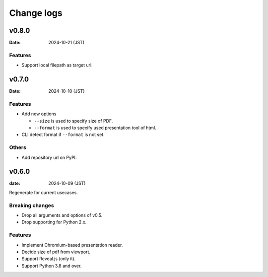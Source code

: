 ===========
Change logs
===========

v0.8.0
======

:Date: 2024-10-21 (JST)

Features
--------

* Support local filepath as target url.

v0.7.0
======

:Date: 2024-10-10 (JST)

Features
--------

* Add new options

  * ``--size`` is used to specify size of PDF.
  * ``--format`` is used to specify used presentation tool of html.

* CLI detect format if ``--format`` is not set.

Others
------

* Add repository url on PyPI.

v0.6.0
======

:date: 2024-10-09 (JST)

Regenerate for current usecases.

Breaking changes
----------------

* Drop all arguments and options of v0.5.
* Drop supporting for Python 2.x.

Features
--------

* Implement Chromium-based presentation reader.
* Decide size of pdf from viewport.
* Support Reveal.js (only it).
* Support Python 3.8 and over.
